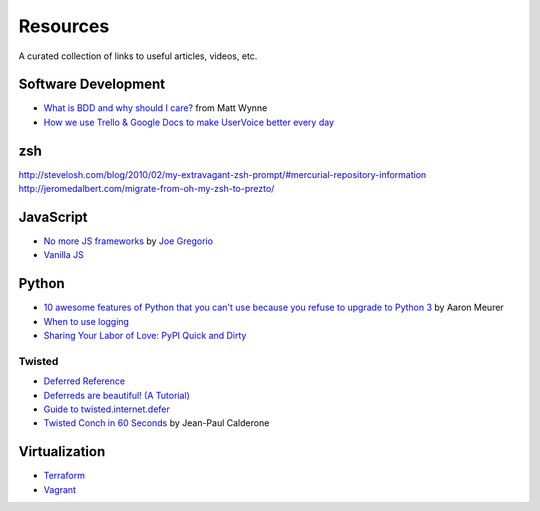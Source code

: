 Resources
#########

A curated collection of links to useful articles, videos, etc.

Software Development
====================

* `What is BDD and why should I care?`_ from Matt Wynne
* `How we use Trello & Google Docs to make UserVoice better every day`_

.. _What is BDD and why should I care?: http://vimeo.com/72673788
.. _How we use Trello & Google Docs to make UserVoice better every day: https://community.uservoice.com/blog/trello-google-docs-product-management/

zsh
===

http://stevelosh.com/blog/2010/02/my-extravagant-zsh-prompt/#mercurial-repository-information
http://jeromedalbert.com/migrate-from-oh-my-zsh-to-prezto/

JavaScript
==========

* `No more JS frameworks`_ by `Joe Gregorio`_
* `Vanilla JS`_

.. _No more JS frameworks: http://bitworking.org/news/2014/05/zero_framework_manifesto
.. _Joe Gregorio: http://bitworking.org
.. _Vanilla JS: http://vanilla-js.com/

Python
======

* `10 awesome features of Python that you can't use because you refuse to upgrade to Python 3`_ by Aaron Meurer
* `When to use logging`_
* `Sharing Your Labor of Love: PyPI Quick and Dirty`_

.. _10 awesome features of Python that you can't use because you refuse to upgrade to Python 3: https://asmeurer.github.io/python3-presentation/slides.html
.. _When to use logging: https://docs.python.org/2/howto/logging.html#when-to-use-logging
.. _Sharing Your Labor of Love\: PyPI Quick and Dirty: https://hynek.me/articles/sharing-your-labor-of-love-pypi-quick-and-dirty/

Twisted
-------

* `Deferred Reference`_
* `Deferreds are beautiful! (A Tutorial)`_
* `Guide to twisted.internet.defer`_
* `Twisted Conch in 60 Seconds`_ by Jean-Paul Calderone

.. _Deferred Reference: https://twistedmatrix.com/documents/current/core/howto/defer.html
.. _Deferreds are beautiful! (A Tutorial): http://twistedmatrix.com/documents/10.2.0/core/howto/deferredindepth.html
.. _Guide to twisted.internet.defer: http://ezyang.com/twisted/defer2.html
.. _Twisted Conch in 60 Seconds: http://as.ynchrono.us/2011/08/twisted-conch-in-60-seconds-protocols.html

Virtualization
==============

* Terraform_
* Vagrant_

.. _Terraform: http://www.terraform.io/
.. _Vagrant: https://www.vagrantup.com/
